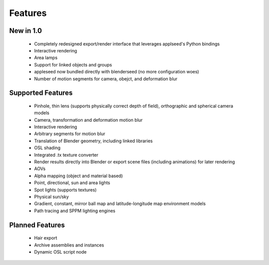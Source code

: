 Features
========

New in 1.0
----------

    * Completely redesigned export/render interface that leverages applseed's Python bindings
    * Interactive rendering
    * Area lamps
    * Support for linked objects and groups
    * appleseed now bundled directly with blenderseed (no more configuration woes)
    * Number of motion segments for camera, obejct, and deformation blur

Supported Features
------------------

    * Pinhole, thin lens (supports physically correct depth of field), orthographic and spherical camera models
    * Camera, transformation and deformation motion blur
    * Interactive rendering
    * Arbitrary segments for motion blur
    * Translation of Blender geometry, including linked libraries
    * OSL shading
    * Integrated .tx texture converter
    * Render results directly into Blender or export scene files (including animations) for later rendering
    * AOVs
    * Alpha mapping (object and material based)
    * Point, directional, sun and area lights
    * Spot lights (supports textures)
    * Physical sun/sky
    * Gradient, constant, mirror ball map and latitude-longitude map environment models
    * Path tracing and SPPM lighting engines

Planned Features
--------------------

    * Hair export
    * Archive assemblies and instances
    * Dynamic OSL script node
